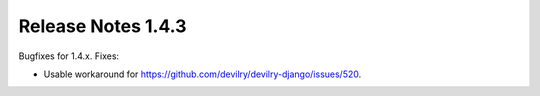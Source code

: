 *******************
Release Notes 1.4.3
*******************

Bugfixes for 1.4.x. Fixes:

- Usable workaround for https://github.com/devilry/devilry-django/issues/520.